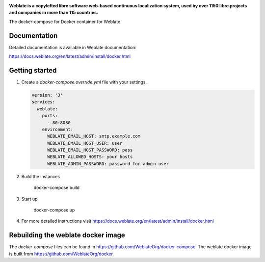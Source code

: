 .. image:: https://s.weblate.org/cdn/Logo-Darktext-borders.png
   :alt: Weblate
   :target: https://weblate.org/
   :height: 80px

**Weblate is a copylefted libre software web-based continuous localization system,
used by over 1150 libre projects and companies in more than 115 countries.**

The docker-compose for Docker container for Weblate

.. image:: https://readthedocs.org/projects/weblate/badge/
    :alt: Documentation
    :target: https://docs.weblate.org/en/latest/admin/install/docker.html

Documentation
-------------

Detailed documentation is available in Weblate documentation:

https://docs.weblate.org/en/latest/admin/install/docker.html

Getting started
---------------

1. Create a `docker-compose.override.yml` file with your settings.

   .. code-block:: yml

        version: '3'
        services:
          weblate:
            ports:
              - 80:8080
            environment:
              WEBLATE_EMAIL_HOST: smtp.example.com
              WEBLATE_EMAIL_HOST_USER: user
              WEBLATE_EMAIL_HOST_PASSWORD: pass
              WEBLATE_ALLOWED_HOSTS: your hosts
              WEBLATE_ADMIN_PASSWORD: password for admin user

2. Build the instances

        docker-compose build

3. Start up

        docker-compose up

4. For more detailed instructions visit https://docs.weblate.org/en/latest/admin/install/docker.html

Rebuilding the weblate docker image
-----------------------------------

The `docker-compose` files can be found in https://github.com/WeblateOrg/docker-compose.
The weblate docker image is built from https://github.com/WeblateOrg/docker.
